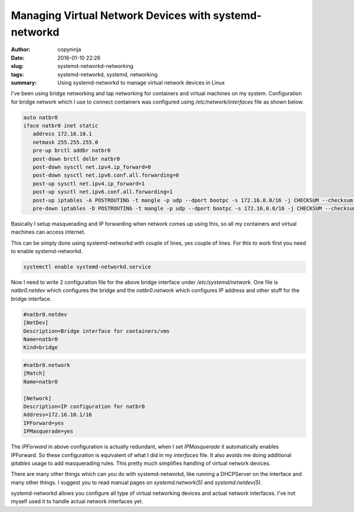 Managing Virtual Network Devices with systemd-networkd
######################################################

:author: copyninja
:date: 2016-01-10 22:26
:slug: systemd-networkd-networking
:tags: systemd-networkd, systemd, networking
:summary: Using systemd-networkd to manage virtual network devices in
          Linux


I've been using bridge networking and tap networking for containers
and virtual machines on my system. Configuration for bridge network
which I use to connect containers was configured using
*/etc/network/interfaces* file as shown below.

.. code-block:: interfaces

   auto natbr0
   iface natbr0 inet static
      address 172.16.10.1
      netmask 255.255.255.0
      pre-up brctl addbr natbr0
      post-down brctl delbr natbr0
      post-down sysctl net.ipv4.ip_forward=0
      post-down sysctl net.ipv6.conf.all.forwarding=0
      post-up sysctl net.ipv4.ip_forward=1
      post-up sysctl net.ipv6.conf.all.forwarding=1
      post-up iptables -A POSTROUTING -t mangle -p udp --dport bootpc -s 172.16.0.0/16 -j CHECKSUM --checksum-fill
      pre-down iptables -D POSTROUTING -t mangle -p udp --dport bootpc -s 172.16.0.0/16 -j CHECKSUM --checksum-fill

Basically I setup masquerading and IP forwarding when network comes up
using this, so all my containers and virtual machines can access
internet.

This can be simply done using systemd-networkd with couple of lines,
yes couple of lines. For this to work first you need to enable
systemd-networkd.

.. code-block:: shell

   systemctl enable systemd-networkd.service

Now I need to write 2 configuration file for the above bridge
interface under */etc/systemd/network*. One file is *natbr0.netdev*
which configures the bridge and the *natbr0.network* which configures
IP address and other stuff for the bridge interface.

.. code-block:: ini

   #natbr0.netdev
   [NetDev]
   Description=Bridge interface for containers/vms
   Name=natbr0
   Kind=bridge

.. code-block:: ini

   #natbr0.network
   [Match]
   Name=natbr0

   [Network]
   Description=IP configuration for natbr0
   Address=172.16.10.1/16
   IPForward=yes
   IPMasquerade=yes

The *IPForward* in above configuration is actually redundant, when I
set *IPMasquerade* it automatically enables IPForward. So these
configuration is equivalent of what I did in my *interfaces* file. It
also avoids me doing additional *iptables* usage to add masquerading
rules. This pretty much simplifies handling of virtual network
devices.

There are many other things which can you do with systemd-networkd,
like running a DHCPServer on the interface and many other things. I
suggest you to read manual pages on *systemd.network(5)* and
*systemd.netdev(5)*.

systemd-networkd allows you configure all type of virtual networking
devices and actual network interfaces. I've not myself used it to
handle actual network interfaces yet.


